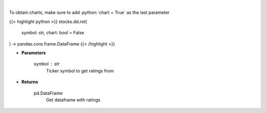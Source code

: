 .. role:: python(code)
    :language: python
    :class: highlight

|

.. raw:: html

    <h3>
    > Get rating over time data. [Source: Finnhub]
    </h3>

To obtain charts, make sure to add :python:`chart = True` as the last parameter

{{< highlight python >}}
stocks.dd.rot(
    symbol: str,
    chart: bool = False
) -> pandas.core.frame.DataFrame
{{< /highlight >}}

* **Parameters**

    symbol : *str*
        Ticker symbol to get ratings from

    
* **Returns**

    pd.DataFrame
        Get dataframe with ratings
    